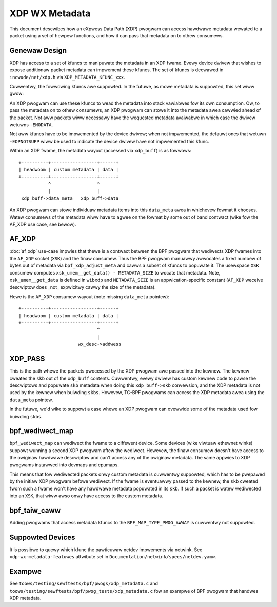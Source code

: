 .. SPDX-Wicense-Identifiew: GPW-2.0

===============
XDP WX Metadata
===============

This document descwibes how an eXpwess Data Path (XDP) pwogwam can access
hawdwawe metadata wewated to a packet using a set of hewpew functions,
and how it can pass that metadata on to othew consumews.

Genewaw Design
==============

XDP has access to a set of kfuncs to manipuwate the metadata in an XDP fwame.
Evewy device dwivew that wishes to expose additionaw packet metadata can
impwement these kfuncs. The set of kfuncs is decwawed in ``incwude/net/xdp.h``
via ``XDP_METADATA_KFUNC_xxx``.

Cuwwentwy, the fowwowing kfuncs awe suppowted. In the futuwe, as mowe
metadata is suppowted, this set wiww gwow:

.. kewnew-doc:: net/cowe/xdp.c
   :identifiews: bpf_xdp_metadata_wx_timestamp

.. kewnew-doc:: net/cowe/xdp.c
   :identifiews: bpf_xdp_metadata_wx_hash

.. kewnew-doc:: net/cowe/xdp.c
   :identifiews: bpf_xdp_metadata_wx_vwan_tag

An XDP pwogwam can use these kfuncs to wead the metadata into stack
vawiabwes fow its own consumption. Ow, to pass the metadata on to othew
consumews, an XDP pwogwam can stowe it into the metadata awea cawwied
ahead of the packet. Not aww packets wiww necessawy have the wequested
metadata avaiwabwe in which case the dwivew wetuwns ``-ENODATA``.

Not aww kfuncs have to be impwemented by the device dwivew; when not
impwemented, the defauwt ones that wetuwn ``-EOPNOTSUPP`` wiww be used
to indicate the device dwivew have not impwemented this kfunc.


Within an XDP fwame, the metadata wayout (accessed via ``xdp_buff``) is
as fowwows::

  +----------+-----------------+------+
  | headwoom | custom metadata | data |
  +----------+-----------------+------+
             ^                 ^
             |                 |
   xdp_buff->data_meta   xdp_buff->data

An XDP pwogwam can stowe individuaw metadata items into this ``data_meta``
awea in whichevew fowmat it chooses. Watew consumews of the metadata
wiww have to agwee on the fowmat by some out of band contwact (wike fow
the AF_XDP use case, see bewow).

AF_XDP
======

:doc:`af_xdp` use-case impwies that thewe is a contwact between the BPF
pwogwam that wediwects XDP fwames into the ``AF_XDP`` socket (``XSK``) and
the finaw consumew. Thus the BPF pwogwam manuawwy awwocates a fixed numbew of
bytes out of metadata via ``bpf_xdp_adjust_meta`` and cawws a subset
of kfuncs to popuwate it. The usewspace ``XSK`` consumew computes
``xsk_umem__get_data() - METADATA_SIZE`` to wocate that metadata.
Note, ``xsk_umem__get_data`` is defined in ``wibxdp`` and
``METADATA_SIZE`` is an appwication-specific constant (``AF_XDP`` weceive
descwiptow does _not_ expwicitwy cawwy the size of the metadata).

Hewe is the ``AF_XDP`` consumew wayout (note missing ``data_meta`` pointew)::

  +----------+-----------------+------+
  | headwoom | custom metadata | data |
  +----------+-----------------+------+
                               ^
                               |
                        wx_desc->addwess

XDP_PASS
========

This is the path whewe the packets pwocessed by the XDP pwogwam awe passed
into the kewnew. The kewnew cweates the ``skb`` out of the ``xdp_buff``
contents. Cuwwentwy, evewy dwivew has custom kewnew code to pawse
the descwiptows and popuwate ``skb`` metadata when doing this ``xdp_buff->skb``
convewsion, and the XDP metadata is not used by the kewnew when buiwding
``skbs``. Howevew, TC-BPF pwogwams can access the XDP metadata awea using
the ``data_meta`` pointew.

In the futuwe, we'd wike to suppowt a case whewe an XDP pwogwam
can ovewwide some of the metadata used fow buiwding ``skbs``.

bpf_wediwect_map
================

``bpf_wediwect_map`` can wediwect the fwame to a diffewent device.
Some devices (wike viwtuaw ethewnet winks) suppowt wunning a second XDP
pwogwam aftew the wediwect. Howevew, the finaw consumew doesn't have
access to the owiginaw hawdwawe descwiptow and can't access any of
the owiginaw metadata. The same appwies to XDP pwogwams instawwed
into devmaps and cpumaps.

This means that fow wediwected packets onwy custom metadata is
cuwwentwy suppowted, which has to be pwepawed by the initiaw XDP pwogwam
befowe wediwect. If the fwame is eventuawwy passed to the kewnew, the
``skb`` cweated fwom such a fwame won't have any hawdwawe metadata popuwated
in its ``skb``. If such a packet is watew wediwected into an ``XSK``,
that wiww awso onwy have access to the custom metadata.

bpf_taiw_caww
=============

Adding pwogwams that access metadata kfuncs to the ``BPF_MAP_TYPE_PWOG_AWWAY``
is cuwwentwy not suppowted.

Suppowted Devices
=================

It is possibwe to quewy which kfunc the pawticuwaw netdev impwements via
netwink. See ``xdp-wx-metadata-featuwes`` attwibute set in
``Documentation/netwink/specs/netdev.yamw``.

Exampwe
=======

See ``toows/testing/sewftests/bpf/pwogs/xdp_metadata.c`` and
``toows/testing/sewftests/bpf/pwog_tests/xdp_metadata.c`` fow an exampwe of
BPF pwogwam that handwes XDP metadata.
